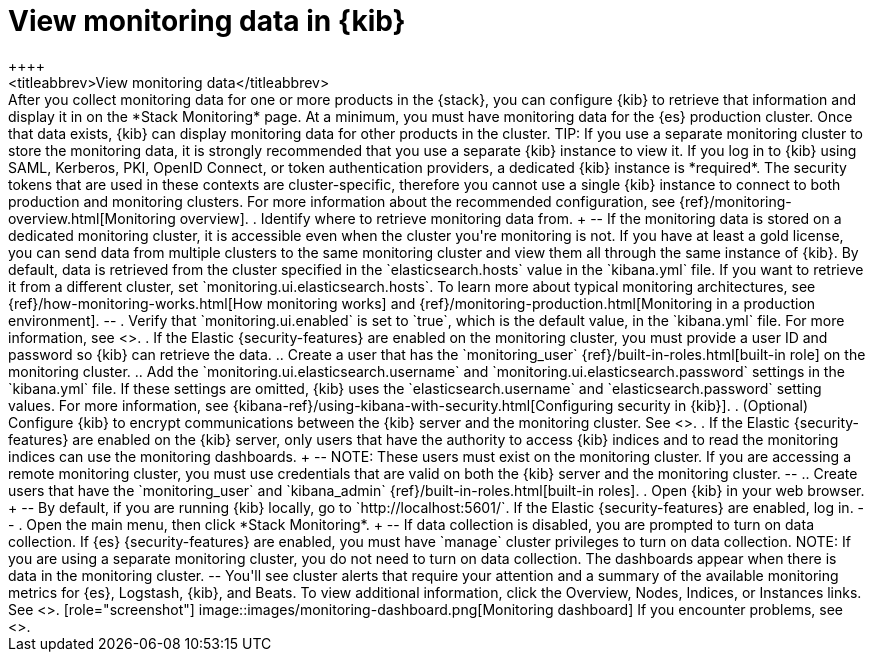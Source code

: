 [role="xpack"]
[[monitoring-data]]
= View monitoring data in {kib}
++++
<titleabbrev>View monitoring data</titleabbrev>
++++

After you collect monitoring data for one or more products in the {stack}, you
can configure {kib} to retrieve that information and display it in on the
*Stack Monitoring* page.

At a minimum, you must have monitoring data for the {es} production cluster.
Once that data exists, {kib} can display monitoring data for other products in
the cluster.

TIP: If you use a separate monitoring cluster to store the monitoring data, it
is strongly recommended that you use a separate {kib} instance to view it. If
you log in to {kib} using SAML, Kerberos, PKI, OpenID Connect, or token
authentication providers, a dedicated {kib} instance is *required*. The security
tokens that are used in these contexts are cluster-specific, therefore you
cannot use a single {kib} instance to connect to both production and monitoring
clusters. For more information about the recommended configuration, see
{ref}/monitoring-overview.html[Monitoring overview].

. Identify where to retrieve monitoring data from.
+
--
If the monitoring data is stored on a dedicated monitoring cluster, it is
accessible even when the cluster you're monitoring is not. If you have at least
a gold license, you can send data from multiple clusters to the same monitoring
cluster and view them all through the same instance of {kib}.

By default, data is retrieved from the cluster specified in the
`elasticsearch.hosts` value in the `kibana.yml` file. If you want to retrieve it
from a different cluster, set `monitoring.ui.elasticsearch.hosts`.

To learn more about typical monitoring architectures,
see {ref}/how-monitoring-works.html[How monitoring works] and
{ref}/monitoring-production.html[Monitoring in a production environment].
--

. Verify that `monitoring.ui.enabled` is set to `true`, which is the
default value, in the `kibana.yml` file. For more information, see
<<monitoring-settings-kb>>.

. If the Elastic {security-features} are enabled on the monitoring cluster, you
must provide a user ID and password so {kib} can retrieve the data.

.. Create a user that has the `monitoring_user`
{ref}/built-in-roles.html[built-in role] on the monitoring cluster.

.. Add the `monitoring.ui.elasticsearch.username` and
`monitoring.ui.elasticsearch.password` settings in the `kibana.yml` file.
If these settings are omitted, {kib} uses the `elasticsearch.username` and
`elasticsearch.password` setting values. For more
information, see {kibana-ref}/using-kibana-with-security.html[Configuring security in {kib}].

. (Optional) Configure {kib} to encrypt communications between the {kib} server
and the monitoring cluster. See <<configuring-tls>>.

. If the Elastic {security-features} are enabled on the {kib} server, only users
that have the authority to access {kib} indices and to read the monitoring indices
can use the monitoring dashboards.
+
--
NOTE: These users must exist on the monitoring cluster. If you are accessing a
remote monitoring cluster, you must use credentials that are valid on both the
{kib} server and the monitoring cluster.

--

.. Create users that have the `monitoring_user` and `kibana_admin`
{ref}/built-in-roles.html[built-in roles].

. Open {kib} in your web browser.
+
--
By default, if you are running {kib} locally, go to `http://localhost:5601/`.

If the Elastic {security-features} are enabled, log in.
--

. Open the main menu, then click *Stack Monitoring*. 
+
--
If data collection is disabled, you are prompted to turn on data collection.
If {es} {security-features} are enabled, you must have `manage` cluster
privileges to turn on data collection.

NOTE: If you are using a separate monitoring cluster, you do not need to turn on
data collection. The dashboards appear when there is data in the monitoring
cluster.

--

You'll see cluster alerts
that require your attention and a summary of the available monitoring metrics
for {es}, Logstash, {kib}, and Beats. To view additional information, click the
Overview, Nodes, Indices, or Instances links.  See <<xpack-monitoring>>.

[role="screenshot"]
image::images/monitoring-dashboard.png[Monitoring dashboard]

If you encounter problems, see <<monitor-troubleshooting,Troubleshooting monitoring>>.
